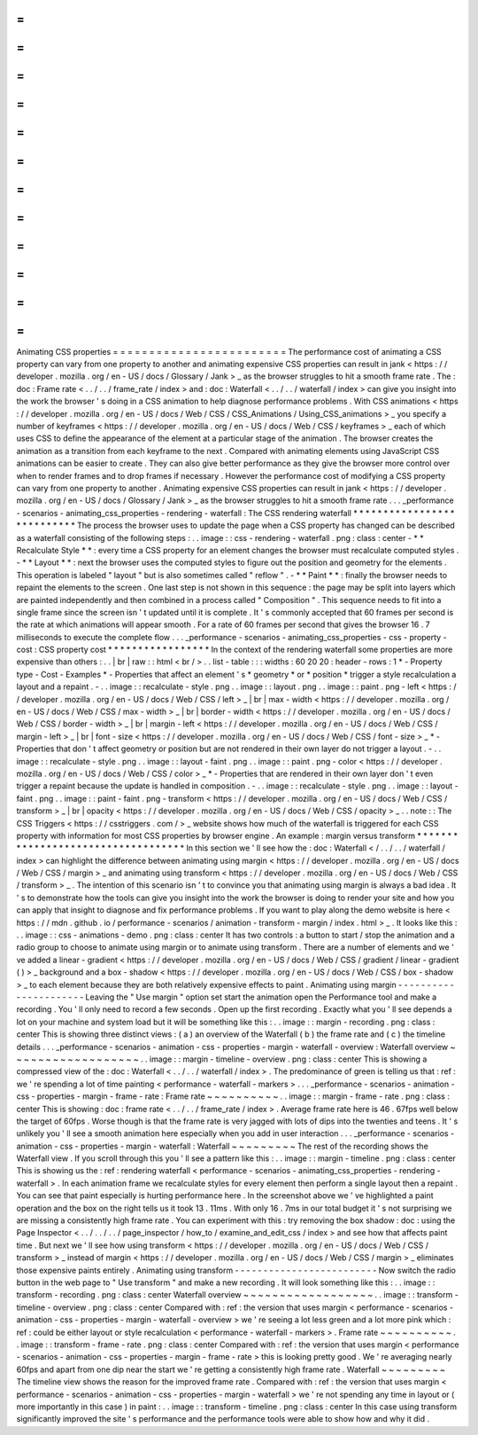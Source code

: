 =
=
=
=
=
=
=
=
=
=
=
=
=
=
=
=
=
=
=
=
=
=
=
=
Animating
CSS
properties
=
=
=
=
=
=
=
=
=
=
=
=
=
=
=
=
=
=
=
=
=
=
=
=
The
performance
cost
of
animating
a
CSS
property
can
vary
from
one
property
to
another
and
animating
expensive
CSS
properties
can
result
in
jank
<
https
:
/
/
developer
.
mozilla
.
org
/
en
-
US
/
docs
/
Glossary
/
Jank
>
_
as
the
browser
struggles
to
hit
a
smooth
frame
rate
.
The
:
doc
:
Frame
rate
<
.
.
/
.
.
/
frame_rate
/
index
>
and
:
doc
:
Waterfall
<
.
.
/
.
.
/
waterfall
/
index
>
can
give
you
insight
into
the
work
the
browser
'
s
doing
in
a
CSS
animation
to
help
diagnose
performance
problems
.
With
CSS
animations
<
https
:
/
/
developer
.
mozilla
.
org
/
en
-
US
/
docs
/
Web
/
CSS
/
CSS_Animations
/
Using_CSS_animations
>
_
you
specify
a
number
of
keyframes
<
https
:
/
/
developer
.
mozilla
.
org
/
en
-
US
/
docs
/
Web
/
CSS
/
keyframes
>
_
each
of
which
uses
CSS
to
define
the
appearance
of
the
element
at
a
particular
stage
of
the
animation
.
The
browser
creates
the
animation
as
a
transition
from
each
keyframe
to
the
next
.
Compared
with
animating
elements
using
JavaScript
CSS
animations
can
be
easier
to
create
.
They
can
also
give
better
performance
as
they
give
the
browser
more
control
over
when
to
render
frames
and
to
drop
frames
if
necessary
.
However
the
performance
cost
of
modifying
a
CSS
property
can
vary
from
one
property
to
another
.
Animating
expensive
CSS
properties
can
result
in
jank
<
https
:
/
/
developer
.
mozilla
.
org
/
en
-
US
/
docs
/
Glossary
/
Jank
>
_
as
the
browser
struggles
to
hit
a
smooth
frame
rate
.
.
.
_performance
-
scenarios
-
animating_css_properties
-
rendering
-
waterfall
:
The
CSS
rendering
waterfall
*
*
*
*
*
*
*
*
*
*
*
*
*
*
*
*
*
*
*
*
*
*
*
*
*
*
*
The
process
the
browser
uses
to
update
the
page
when
a
CSS
property
has
changed
can
be
described
as
a
waterfall
consisting
of
the
following
steps
:
.
.
image
:
:
css
-
rendering
-
waterfall
.
png
:
class
:
center
-
*
*
Recalculate
Style
*
*
:
every
time
a
CSS
property
for
an
element
changes
the
browser
must
recalculate
computed
styles
.
-
*
*
Layout
*
*
:
next
the
browser
uses
the
computed
styles
to
figure
out
the
position
and
geometry
for
the
elements
.
This
operation
is
labeled
"
layout
"
but
is
also
sometimes
called
"
reflow
"
.
-
*
*
Paint
*
*
:
finally
the
browser
needs
to
repaint
the
elements
to
the
screen
.
One
last
step
is
not
shown
in
this
sequence
:
the
page
may
be
split
into
layers
which
are
painted
independently
and
then
combined
in
a
process
called
"
Composition
"
.
This
sequence
needs
to
fit
into
a
single
frame
since
the
screen
isn
'
t
updated
until
it
is
complete
.
It
'
s
commonly
accepted
that
60
frames
per
second
is
the
rate
at
which
animations
will
appear
smooth
.
For
a
rate
of
60
frames
per
second
that
gives
the
browser
16
.
7
milliseconds
to
execute
the
complete
flow
.
.
.
_performance
-
scenarios
-
animating_css_properties
-
css
-
property
-
cost
:
CSS
property
cost
*
*
*
*
*
*
*
*
*
*
*
*
*
*
*
*
*
In
the
context
of
the
rendering
waterfall
some
properties
are
more
expensive
than
others
:
.
.
|
br
|
raw
:
:
html
<
br
/
>
.
.
list
-
table
:
:
:
widths
:
60
20
20
:
header
-
rows
:
1
*
-
Property
type
-
Cost
-
Examples
*
-
Properties
that
affect
an
element
'
s
*
geometry
*
or
*
position
*
trigger
a
style
recalculation
a
layout
and
a
repaint
.
-
.
.
image
:
:
recalculate
-
style
.
png
.
.
image
:
:
layout
.
png
.
.
image
:
:
paint
.
png
-
left
<
https
:
/
/
developer
.
mozilla
.
org
/
en
-
US
/
docs
/
Web
/
CSS
/
left
>
_
|
br
|
max
-
width
<
https
:
/
/
developer
.
mozilla
.
org
/
en
-
US
/
docs
/
Web
/
CSS
/
max
-
width
>
_
|
br
|
border
-
width
<
https
:
/
/
developer
.
mozilla
.
org
/
en
-
US
/
docs
/
Web
/
CSS
/
border
-
width
>
_
|
br
|
margin
-
left
<
https
:
/
/
developer
.
mozilla
.
org
/
en
-
US
/
docs
/
Web
/
CSS
/
margin
-
left
>
_
|
br
|
font
-
size
<
https
:
/
/
developer
.
mozilla
.
org
/
en
-
US
/
docs
/
Web
/
CSS
/
font
-
size
>
_
*
-
Properties
that
don
'
t
affect
geometry
or
position
but
are
not
rendered
in
their
own
layer
do
not
trigger
a
layout
.
-
.
.
image
:
:
recalculate
-
style
.
png
.
.
image
:
:
layout
-
faint
.
png
.
.
image
:
:
paint
.
png
-
color
<
https
:
/
/
developer
.
mozilla
.
org
/
en
-
US
/
docs
/
Web
/
CSS
/
color
>
_
*
-
Properties
that
are
rendered
in
their
own
layer
don
'
t
even
trigger
a
repaint
because
the
update
is
handled
in
composition
.
-
.
.
image
:
:
recalculate
-
style
.
png
.
.
image
:
:
layout
-
faint
.
png
.
.
image
:
:
paint
-
faint
.
png
-
transform
<
https
:
/
/
developer
.
mozilla
.
org
/
en
-
US
/
docs
/
Web
/
CSS
/
transform
>
_
|
br
|
opacity
<
https
:
/
/
developer
.
mozilla
.
org
/
en
-
US
/
docs
/
Web
/
CSS
/
opacity
>
_
.
.
note
:
:
The
CSS
Triggers
<
https
:
/
/
csstriggers
.
com
/
>
_
website
shows
how
much
of
the
waterfall
is
triggered
for
each
CSS
property
with
information
for
most
CSS
properties
by
browser
engine
.
An
example
:
margin
versus
transform
*
*
*
*
*
*
*
*
*
*
*
*
*
*
*
*
*
*
*
*
*
*
*
*
*
*
*
*
*
*
*
*
*
*
*
In
this
section
we
'
ll
see
how
the
:
doc
:
Waterfall
<
/
.
.
/
.
.
/
waterfall
/
index
>
can
highlight
the
difference
between
animating
using
margin
<
https
:
/
/
developer
.
mozilla
.
org
/
en
-
US
/
docs
/
Web
/
CSS
/
margin
>
_
and
animating
using
transform
<
https
:
/
/
developer
.
mozilla
.
org
/
en
-
US
/
docs
/
Web
/
CSS
/
transform
>
_
.
The
intention
of
this
scenario
isn
'
t
to
convince
you
that
animating
using
margin
is
always
a
bad
idea
.
It
'
s
to
demonstrate
how
the
tools
can
give
you
insight
into
the
work
the
browser
is
doing
to
render
your
site
and
how
you
can
apply
that
insight
to
diagnose
and
fix
performance
problems
.
If
you
want
to
play
along
the
demo
website
is
here
<
https
:
/
/
mdn
.
github
.
io
/
performance
-
scenarios
/
animation
-
transform
-
margin
/
index
.
html
>
_
.
It
looks
like
this
:
.
.
image
:
:
css
-
animations
-
demo
.
png
:
class
:
center
It
has
two
controls
:
a
button
to
start
/
stop
the
animation
and
a
radio
group
to
choose
to
animate
using
margin
or
to
animate
using
transform
.
There
are
a
number
of
elements
and
we
'
ve
added
a
linear
-
gradient
<
https
:
/
/
developer
.
mozilla
.
org
/
en
-
US
/
docs
/
Web
/
CSS
/
gradient
/
linear
-
gradient
(
)
>
_
background
and
a
box
-
shadow
<
https
:
/
/
developer
.
mozilla
.
org
/
en
-
US
/
docs
/
Web
/
CSS
/
box
-
shadow
>
_
to
each
element
because
they
are
both
relatively
expensive
effects
to
paint
.
Animating
using
margin
-
-
-
-
-
-
-
-
-
-
-
-
-
-
-
-
-
-
-
-
-
-
Leaving
the
"
Use
margin
"
option
set
start
the
animation
open
the
Performance
tool
and
make
a
recording
.
You
'
ll
only
need
to
record
a
few
seconds
.
Open
up
the
first
recording
.
Exactly
what
you
'
ll
see
depends
a
lot
on
your
machine
and
system
load
but
it
will
be
something
like
this
:
.
.
image
:
:
margin
-
recording
.
png
:
class
:
center
This
is
showing
three
distinct
views
:
(
a
)
an
overview
of
the
Waterfall
(
b
)
the
frame
rate
and
(
c
)
the
timeline
details
.
.
.
_performance
-
scenarios
-
animation
-
css
-
properties
-
margin
-
waterfall
-
overview
:
Waterfall
overview
~
~
~
~
~
~
~
~
~
~
~
~
~
~
~
~
~
~
.
.
image
:
:
margin
-
timeline
-
overview
.
png
:
class
:
center
This
is
showing
a
compressed
view
of
the
:
doc
:
Waterfall
<
.
.
/
.
.
/
waterfall
/
index
>
.
The
predominance
of
green
is
telling
us
that
:
ref
:
we
'
re
spending
a
lot
of
time
painting
<
performance
-
waterfall
-
markers
>
.
.
.
_performance
-
scenarios
-
animation
-
css
-
properties
-
margin
-
frame
-
rate
:
Frame
rate
~
~
~
~
~
~
~
~
~
~
.
.
image
:
:
margin
-
frame
-
rate
.
png
:
class
:
center
This
is
showing
:
doc
:
frame
rate
<
.
.
/
.
.
/
frame_rate
/
index
>
.
Average
frame
rate
here
is
46
.
67fps
well
below
the
target
of
60fps
.
Worse
though
is
that
the
frame
rate
is
very
jagged
with
lots
of
dips
into
the
twenties
and
teens
.
It
'
s
unlikely
you
'
ll
see
a
smooth
animation
here
especially
when
you
add
in
user
interaction
.
.
.
_performance
-
scenarios
-
animation
-
css
-
properties
-
margin
-
waterfall
:
Waterfall
~
~
~
~
~
~
~
~
~
The
rest
of
the
recording
shows
the
Waterfall
view
.
If
you
scroll
through
this
you
'
ll
see
a
pattern
like
this
:
.
.
image
:
:
margin
-
timeline
.
png
:
class
:
center
This
is
showing
us
the
:
ref
:
rendering
waterfall
<
performance
-
scenarios
-
animating_css_properties
-
rendering
-
waterfall
>
.
In
each
animation
frame
we
recalculate
styles
for
every
element
then
perform
a
single
layout
then
a
repaint
.
You
can
see
that
paint
especially
is
hurting
performance
here
.
In
the
screenshot
above
we
'
ve
highlighted
a
paint
operation
and
the
box
on
the
right
tells
us
it
took
13
.
11ms
.
With
only
16
.
7ms
in
our
total
budget
it
'
s
not
surprising
we
are
missing
a
consistently
high
frame
rate
.
You
can
experiment
with
this
:
try
removing
the
box
shadow
:
doc
:
using
the
Page
Inspector
<
.
.
/
.
.
/
.
.
/
page_inspector
/
how_to
/
examine_and_edit_css
/
index
>
and
see
how
that
affects
paint
time
.
But
next
we
'
ll
see
how
using
transform
<
https
:
/
/
developer
.
mozilla
.
org
/
en
-
US
/
docs
/
Web
/
CSS
/
transform
>
_
instead
of
margin
<
https
:
/
/
developer
.
mozilla
.
org
/
en
-
US
/
docs
/
Web
/
CSS
/
margin
>
_
eliminates
those
expensive
paints
entirely
.
Animating
using
transform
-
-
-
-
-
-
-
-
-
-
-
-
-
-
-
-
-
-
-
-
-
-
-
-
-
Now
switch
the
radio
button
in
the
web
page
to
"
Use
transform
"
and
make
a
new
recording
.
It
will
look
something
like
this
:
.
.
image
:
:
transform
-
recording
.
png
:
class
:
center
Waterfall
overview
~
~
~
~
~
~
~
~
~
~
~
~
~
~
~
~
~
~
.
.
image
:
:
transform
-
timeline
-
overview
.
png
:
class
:
center
Compared
with
:
ref
:
the
version
that
uses
margin
<
performance
-
scenarios
-
animation
-
css
-
properties
-
margin
-
waterfall
-
overview
>
we
'
re
seeing
a
lot
less
green
and
a
lot
more
pink
which
:
ref
:
could
be
either
layout
or
style
recalculation
<
performance
-
waterfall
-
markers
>
.
Frame
rate
~
~
~
~
~
~
~
~
~
~
.
.
image
:
:
transform
-
frame
-
rate
.
png
:
class
:
center
Compared
with
:
ref
:
the
version
that
uses
margin
<
performance
-
scenarios
-
animation
-
css
-
properties
-
margin
-
frame
-
rate
>
this
is
looking
pretty
good
.
We
'
re
averaging
nearly
60fps
and
apart
from
one
dip
near
the
start
we
'
re
getting
a
consistently
high
frame
rate
.
Waterfall
~
~
~
~
~
~
~
~
~
The
timeline
view
shows
the
reason
for
the
improved
frame
rate
.
Compared
with
:
ref
:
the
version
that
uses
margin
<
performance
-
scenarios
-
animation
-
css
-
properties
-
margin
-
waterfall
>
we
'
re
not
spending
any
time
in
layout
or
(
more
importantly
in
this
case
)
in
paint
:
.
.
image
:
:
transform
-
timeline
.
png
:
class
:
center
In
this
case
using
transform
significantly
improved
the
site
'
s
performance
and
the
performance
tools
were
able
to
show
how
and
why
it
did
.
